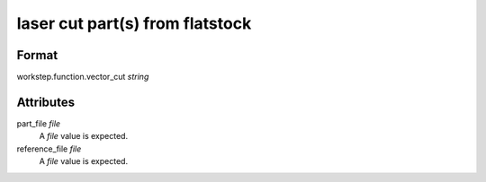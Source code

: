 laser cut part(s) from flatstock
================================

''''''
Format
''''''

workstep.function.vector_cut *string*

''''''''''
Attributes
''''''''''

part_file *file*
    A *file* value is expected.
    
    
reference_file *file*
    A *file* value is expected.
    
    
